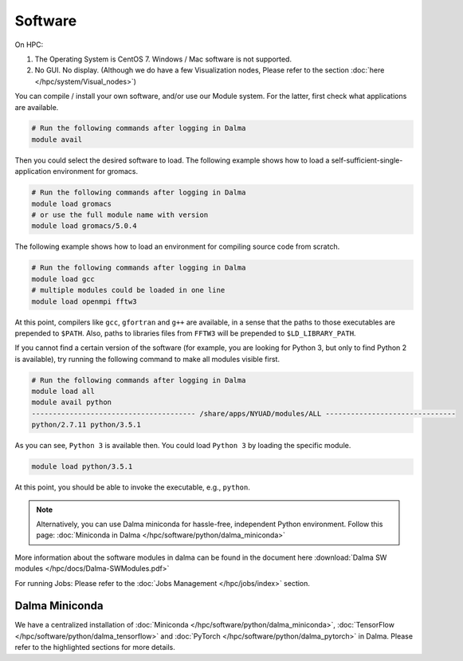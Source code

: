 Software
========

On HPC:

1. The Operating System is CentOS 7. Windows / Mac software is not supported.
2. No GUI. No display. (Although we do have a few Visualization nodes, Please refer to the section :doc:`here </hpc/system/Visual_nodes>`)

You can compile / install your own software, and/or use our Module system. For the latter, first check what applications are available.

.. code-block:: bash

    # Run the following commands after logging in Dalma
    module avail

Then you could select the desired software to load. The following example shows how to load a self-sufficient-single-application environment for gromacs.

.. code-block:: bash

    # Run the following commands after logging in Dalma
    module load gromacs
    # or use the full module name with version
    module load gromacs/5.0.4

The following example shows how to load an environment for compiling source code from scratch.

.. code-block:: bash

    # Run the following commands after logging in Dalma
    module load gcc
    # multiple modules could be loaded in one line
    module load openmpi fftw3

At this point, compilers like ``gcc``, ``gfortran`` and ``g++`` are available, in a sense that the paths to those executables are prepended to ``$PATH``. Also, paths to libraries files from ``FFTW3`` will be prepended to ``$LD_LIBRARY_PATH``.

If you cannot find a certain version of the software (for example, you are looking for Python 3, but only to find Python 2 is available), try running the following command to make all modules visible first.

.. code-block:: bash

    # Run the following commands after logging in Dalma
    module load all
    module avail python
    --------------------------------------- /share/apps/NYUAD/modules/ALL -------------------------------
    python/2.7.11 python/3.5.1

As you can see, ``Python 3`` is available then. You could load ``Python 3`` by loading the specific module.

.. code-block:: bash

    module load python/3.5.1

At this point, you should be able to invoke the executable, e.g., ``python``. 

.. note::
    Alternatively, you can use Dalma miniconda for hassle-free, independent Python environment. Follow this page: :doc:`Miniconda in Dalma </hpc/software/python/dalma_miniconda>`

More information about the software modules in dalma can 
be found in the document here :download:`Dalma SW modules </hpc/docs/Dalma-SWModules.pdf>`

For running Jobs: Please refer to the :doc:`Jobs Management </hpc/jobs/index>` section.

Dalma Miniconda
---------------

We have a centralized installation of :doc:`Miniconda </hpc/software/python/dalma_miniconda>`, 
:doc:`TensorFlow </hpc/software/python/dalma_tensorflow>` and :doc:`PyTorch </hpc/software/python/dalma_pytorch>` in Dalma. Please refer to the highlighted sections for more details.